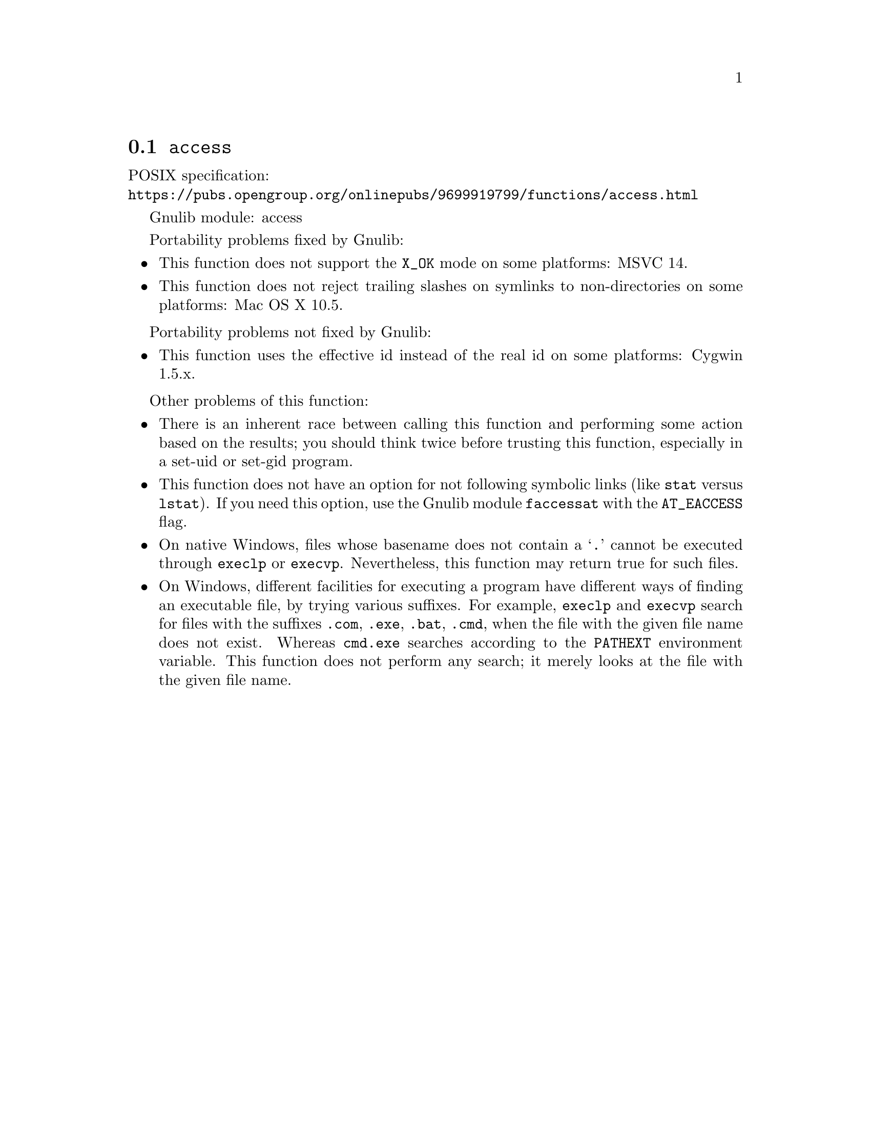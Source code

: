 @node access
@section @code{access}
@findex access

POSIX specification:@* @url{https://pubs.opengroup.org/onlinepubs/9699919799/functions/access.html}

Gnulib module: access

Portability problems fixed by Gnulib:
@itemize
@item
This function does not support the @code{X_OK} mode on some platforms:
MSVC 14.
@item
This function does not reject trailing slashes on symlinks to non-directories
on some platforms:
Mac OS X 10.5.
@end itemize

Portability problems not fixed by Gnulib:
@itemize
@item
This function uses the effective id instead of the real id on some
platforms:
Cygwin 1.5.x.
@end itemize

Other problems of this function:
@itemize
@item
There is an inherent race between calling this function and performing
some action based on the results; you should think twice before trusting
this function, especially in a set-uid or set-gid program.
@item
This function does not have an option for not following symbolic links
(like @code{stat} versus @code{lstat}).  If you need this option, use
the Gnulib module @code{faccessat} with the @code{AT_EACCESS} flag.
@item
On native Windows, files whose basename does not contain a @samp{.}
cannot be executed through @code{execlp} or @code{execvp}.  Nevertheless,
this function may return true for such files.
@item
On Windows, different facilities for executing a program have different
ways of finding an executable file, by trying various suffixes.  For
example, @code{execlp} and @code{execvp} search for files with the
suffixes @code{.com}, @code{.exe}, @code{.bat}, @code{.cmd}, when the
file with the given file name does not exist.  Whereas @code{cmd.exe}
searches according to the @code{PATHEXT} environment variable.  This
function does not perform any search; it merely looks at the file with
the given file name.
@end itemize
